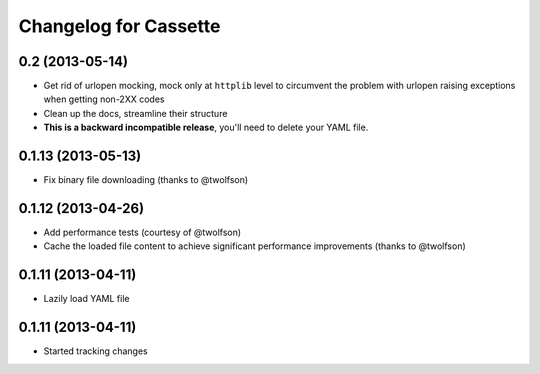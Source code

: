 Changelog for Cassette
======================

0.2 (2013-05-14)
----------------

- Get rid of urlopen mocking, mock only at ``httplib`` level to circumvent
  the problem with urlopen raising exceptions when getting non-2XX codes
- Clean up the docs, streamline their structure
- **This is a backward incompatible release**, you'll need to delete your
  YAML file.

0.1.13 (2013-05-13)
-------------------

- Fix binary file downloading (thanks to @twolfson)

0.1.12 (2013-04-26)
-------------------

- Add performance tests (courtesy of @twolfson)
- Cache the loaded file content to achieve significant performance improvements
  (thanks to @twolfson)

0.1.11 (2013-04-11)
-------------------

- Lazily load YAML file

0.1.11 (2013-04-11)
-------------------

- Started tracking changes
